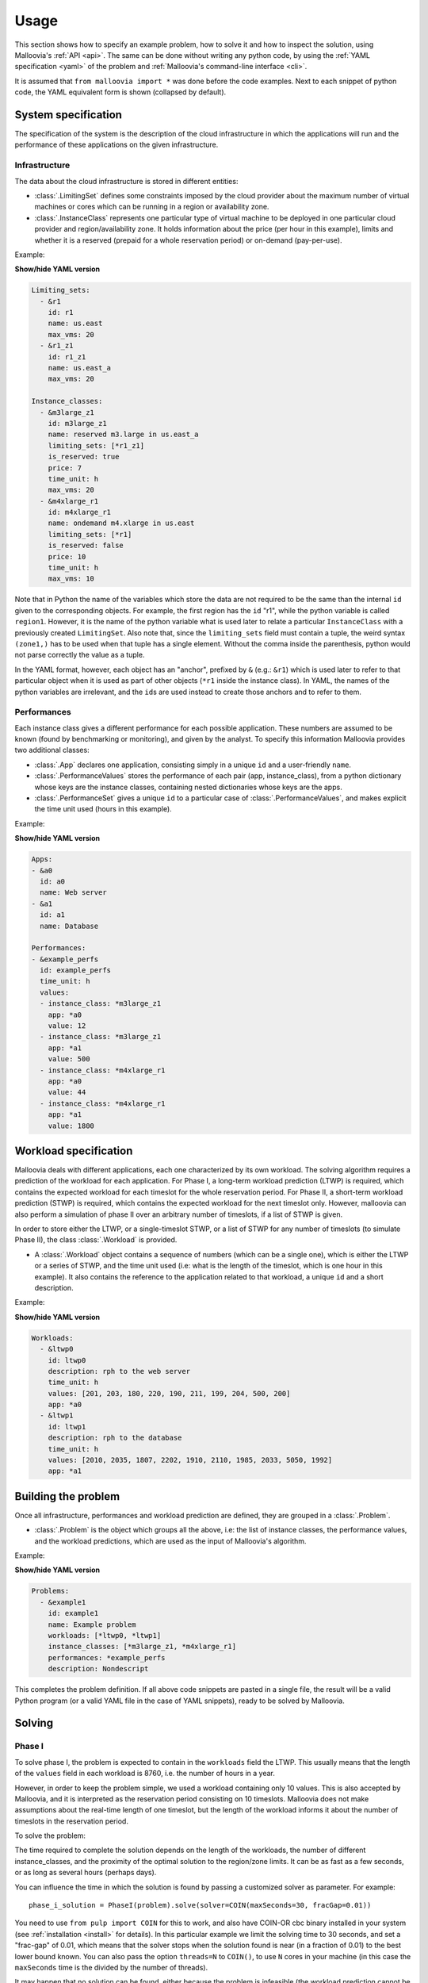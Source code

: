 .. _usage:

Usage
=========

This section shows how to specify an example problem, how to solve it and how to inspect the solution, using Malloovia's :ref:`API <api>`.
The same can be done without writing any python code,
by using the :ref:`YAML specification <yaml>` of the problem and :ref:`Malloovia's command-line interface <cli>`.

It is assumed that ``from malloovia import *`` was done before the code examples.
Next to each snippet of python code, the YAML equivalent form is shown (collapsed by default).


System specification
----------------------------

The specification of the system is the description of the cloud infrastructure in which the applications will run
and the performance of these applications on the given infrastructure.

Infrastructure
++++++++++++++

The data about the cloud infrastructure is stored in different entities:

* :class:`.LimitingSet` defines some constraints imposed by the cloud provider about the maximum number of virtual machines or cores which can be running in a region or availability zone.
* :class:`.InstanceClass` represents one particular type of virtual machine to be deployed in one particular cloud provider and region/availability
  zone.
  It holds information about the price (per hour in this example), limits and whether it is a reserved (prepaid for a whole reservation period) or on-demand (pay-per-use).

Example:

.. testcode::

    region1 = LimitingSet("r1", name="us.east", max_vms=20)
    zone1 =  LimitingSet("r1_z1", name="us.east_a", max_vms=20)
    m3large_z1 = InstanceClass(
        "m3large_r1_z1", name="reserved m3.large in us.east_a",
        limiting_sets=(zone1,), is_reserved=True,
        price=7, time_unit="h", max_vms=20)
    m4xlarge_r1 = InstanceClass(
        "m4xlarge_r1", name="ondemand m4.xlarge in us.east",
        limiting_sets=(region1,), is_reserved=False,
        price=10, time_unit="h", max_vms=10)


.. container:: toggle

    .. container:: header

        **Show/hide YAML version**

    .. code-block:: yaml

        Limiting_sets:
          - &r1
            id: r1
            name: us.east
            max_vms: 20
          - &r1_z1
            id: r1_z1
            name: us.east_a
            max_vms: 20

        Instance_classes:
          - &m3large_z1
            id: m3large_z1
            name: reserved m3.large in us.east_a
            limiting_sets: [*r1_z1]
            is_reserved: true
            price: 7
            time_unit: h
            max_vms: 20
          - &m4xlarge_r1
            id: m4xlarge_r1
            name: ondemand m4.xlarge in us.east
            limiting_sets: [*r1]
            is_reserved: false
            price: 10
            time_unit: h
            max_vms: 10

Note that in Python the name of the variables which store the data are not required to be the same than the internal ``id`` given to the corresponding objects.
For example, the first region has the ``id`` "r1", while the python variable is called ``region1``.
However, it is the name of the python variable what is used later to relate a particular ``InstanceClass`` with a previously created ``LimitingSet``.
Also note that, since the ``limiting_sets`` field must contain a tuple, the weird syntax ``(zone1,)`` has to be used when that tuple has a single element.
Without the comma inside the parenthesis, python would not parse correctly the value as a tuple.

In the YAML format, however, each object has an "anchor", prefixed by ``&`` (e.g.: ``&r1``) which is used later to refer to that particular object when it is used as part of other objects (``*r1`` inside the instance class).
In YAML, the names of the python variables are irrelevant, and the ``id``\ s are used instead to create those anchors and to refer to them.

Performances
++++++++++++

Each instance class gives a different performance for each possible application.
These numbers are assumed to be known (found by benchmarking or monitoring), and given by the analyst.
To specify this information Malloovia provides two additional classes:

* :class:`.App` declares one application, consisting simply in a unique ``id`` and a user-friendly ``name``.
* :class:`.PerformanceValues` stores the performance of each pair (app, instance_class), from a python dictionary whose keys are the instance classes, containing nested dictionaries whose keys are the apps.
* :class:`.PerformanceSet` gives a unique ``id`` to a particular case of :class:`.PerformanceValues`, and makes explicit the time unit used (hours in this example).

Example:

.. testcode::

    app0 = App("a0", "Web server")
    app1 = App("a1", "Database")
    performances = PerformanceSet(
        id="example_perfs",
        time_unit="h",
        values=PerformanceValues({
            m3large_z1: {app0: 12, app1: 500},
            m4xlarge_r1: {app0: 44, app1: 1800}
            })
    )


.. container:: toggle

    .. container:: header

        **Show/hide YAML version**

    .. code-block:: yaml

        Apps:
        - &a0
          id: a0
          name: Web server
        - &a1
          id: a1
          name: Database

        Performances:
        - &example_perfs
          id: example_perfs
          time_unit: h
          values:
          - instance_class: *m3large_z1
            app: *a0
            value: 12
          - instance_class: *m3large_z1
            app: *a1
            value: 500
          - instance_class: *m4xlarge_r1
            app: *a0
            value: 44
          - instance_class: *m4xlarge_r1
            app: *a1
            value: 1800


Workload specification
----------------------

Malloovia deals with different applications, each one characterized by its own workload.
The solving algorithm requires a prediction of the workload for each application.
For Phase I, a long-term workload prediction (LTWP) is required, which contains the expected workload for each timeslot for the whole reservation period.
For Phase II, a short-term workload prediction (STWP) is required, which contains the expected workload for the next timeslot only.
However, malloovia can also perform a simulation of phase II over an arbitrary number of timeslots, if a list of STWP is given.

In order to store either the LTWP, or a single-timeslot STWP, or a list of STWP for any number of timeslots (to simulate Phase II), the class :class:`.Workload` is provided.

* A :class:`.Workload` object contains a sequence of numbers (which can be a single one), which is either the LTWP or a series of STWP, and the time unit used (i.e: what is the length of the timeslot, which is one hour in this example).
  It also contains the reference to the application related to that workload, a unique ``id`` and a short description.

Example:

.. testcode::

    # Long term workload prediction of each app, for Phase I
    # Note that all workloads for all apps must use the same time_unit
    ltwp_app0 = Workload(
        "ltwp0", description="rph to the web server", app=app0,
        time_unit="h",
        values=(201, 203, 180, 220, 190, 211, 199, 204, 500, 200)
    )
    ltwp_app1 = Workload(
        "ltwp1", description="rph to the database", app=app1,
        time_unit="h",
        values=(2010, 2035, 1807, 2202, 1910, 2110, 1985, 2033, 5050, 1992)
    )

.. container:: toggle

    .. container:: header

        **Show/hide YAML version**

    .. code-block:: yaml

       Workloads:
         - &ltwp0
           id: ltwp0
           description: rph to the web server
           time_unit: h
           values: [201, 203, 180, 220, 190, 211, 199, 204, 500, 200]
           app: *a0
         - &ltwp1
           id: ltwp1
           description: rph to the database
           time_unit: h
           values: [2010, 2035, 1807, 2202, 1910, 2110, 1985, 2033, 5050, 1992]
           app: *a1

Building the problem
-------------------------

Once all infrastructure, performances and workload prediction are defined, they are grouped in a :class:`.Problem`.

* :class:`.Problem` is the object which groups all the above, i.e:
  the list of instance classes, the performance values, and the workload predictions, which are used as the input of Malloovia's algorithm.

Example:

.. testcode::

    problem = Problem(
        id="example1",
        name="Example problem",
        workloads=(ltwp_app0, ltwp_app1),
        instance_classes=(m3large_z1, m4xlarge_r1),
        performances=performances
    )

.. container:: toggle

    .. container:: header

        **Show/hide YAML version**

    .. code-block:: yaml

       Problems:
         - &example1
           id: example1
           name: Example problem
           workloads: [*ltwp0, *ltwp1]
           instance_classes: [*m3large_z1, *m4xlarge_r1]
           performances: *example_perfs
           description: Nondescript

This completes the problem definition.
If all above code snippets are pasted in a single file, the result will be a valid Python program (or a valid YAML file in the case of YAML snippets), ready to be solved by Malloovia.

Solving
-------

Phase I
+++++++

To solve phase I, the problem is expected to contain in the ``workloads`` field the LTWP.
This usually means that the length of the ``values`` field in each workload is 8760, i.e. the number of hours in a year.

However, in order to keep the problem simple, we used a workload containing only 10 values.
This is also accepted by Malloovia, and it is interpreted as the reservation period consisting on 10 timeslots.
Malloovia does not make assumptions about the real-time length of one timeslot, but the length of the workload informs it about the number of timeslots in the reservation period.

To solve the problem:

.. testcode::

    phase_i_solution = PhaseI(problem).solve()

The time required to complete the solution depends on the length of the workloads, the number of different instance_classes, and the proximity of the optimal solution to the region/zone limits.
It can be as fast as a few seconds, or as long as several hours (perhaps days).

You can influence the time in which the solution is found by passing a customized solver as parameter.
For example::

    phase_i_solution = PhaseI(problem).solve(solver=COIN(maxSeconds=30, fracGap=0.01))

You need to use ``from pulp import COIN`` for this to work, and also have COIN-OR cbc binary installed in your system (see :ref:`installation <install>` for details).
In this particular example we limit the solving time to 30 seconds,
and set a "frac-gap" of 0.01, which means that the solver stops when the solution found is near (in a fraction of 0.01) to the best lower bound known.
You can also pass the option ``threads=N`` to ``COIN()``, to use ``N`` cores in your machine (in this case the ``maxSeconds`` time is the divided by the number of threads).

It may happen that no solution can be found,
either because the problem is infeasible
(the workload prediction cannot be fulfilled without violating the system limits),
or because the ``maxSeconds`` time was reached and no good solution was still found.
The solution object contains information to determine if this was the case.
See :ref:`Inspecting the solution <inspect_sol>` for details.

Phase II
++++++++

Once phase I is solved, the optimal number of reserved instances found by the solver is used as input for phase II.
Usually phase II is a new problem, which uses the same infrastructure and performances used in phase I, but a different workload prediction.
The workload prediction for phase II can use different time units than the ones used in phase I. It is possible for example to have a LTWP per hour, and a STWP per minute.

It is possible to instantiate a :class:`.PhaseII` and then use it to solve a single timeslot, for example,
assume that we predict that the next timeslot (hour) will have a workload of 315 rph for app0, and 1950 rph for app1.
The following snippet shows how to find the optimal allocation for such a timeslot:


.. testcode::

    phase_ii = PhaseII(problem, phase_i_solution)
    timeslot_solution = phase_ii.solve_timeslot(
        workloads=(Workload("stwp0", app=app0, description=None, time_unit="h", values=(315,)),
                   Workload("stwp1", app=app1, description=None, time_unit="h", values=(1950,))
                   )
        )


When used this way, the values stored in ``problem.workloads`` are not used in this phase, and instead the workloads passed to ``solve_timeslot()`` are used.
Note that in this case each ``values`` field is a tuple with a single element (if more elements were present, only the first one would be used).

For simulation purposes, :class:`.PhaseII` provides also a ``.solve_period()`` method, which can be called in two different ways:

*Without arguments*

    In this case it will use the values stored in ``problem.workloads`` as a sequence of several STWP, and will iterate over them, solving a timeslot for each element.
    If the ``problem`` passed to the constructor is the same than the one used in Phase I, this would mean that the LTWP was perfect, and the STWP is identical to the LTWP.
    This is of course an unreasonable scenario, but can be used to test that Phase II provides the same optimal cost than Phase I for this case.

    Example:

    .. testcode::

        phase_ii = PhaseII(problem, phase_i_solution)
        period_solution = phase_ii.solve_period()

*With predictor argument*

    A predictor is a generator which yields a tuple of workloads each time it is called, and that tuple is used to solve a single timeslot.
    ``PhaseII.solve_period()`` will iterate over that generator until it is exhausted.
    In this case the values stored in ``problem.workloads`` are not used, being replaced by the values provided by the predictor.

    Malloovia provides a dumb predictor, useful for simulation purposes, called :class:`.OmniscientSTWPredictor` which receives as parameter of its constructor a sequence of workloads,
    like the one stored in ``problem`` for phase I, and returns one tuple at a time when iterated.
    This can be used to provide different STWP to the same problem. For example:

    .. testcode::

        phase_ii = PhaseII(problem, phase_i_solution)
        predictor = OmniscientSTWPredictor((
            Workload(
                "stwp0", description="rph to the web server", app=app0,
                values=(221, 190, 210, 240, 180, 150, 505, 200, 250, 180),
                time_unit="h"
            ),
            Workload(
                "stwp1", description="rph to the database", app=app1,
                values=(2215, 1904, 2100, 2410, 1802, 1504, 5070, 1990, 2510, 1805),
                time_unit="h"
            )))
        period_solution = phase_ii.solve_period(predictor)

.. _inspect_sol:


Inspecting the solution
-----------------------

.. warning::

    TO-DO
